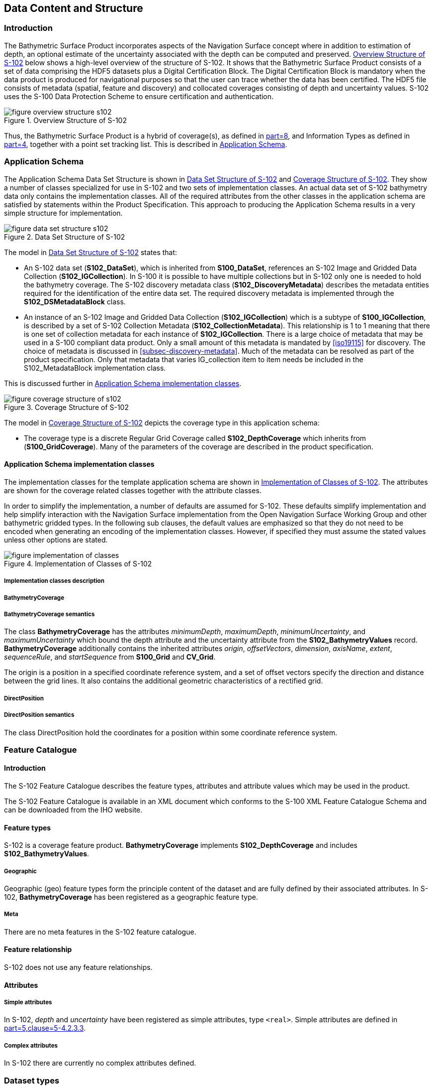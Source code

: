 ////
Data Content and Structure (Application Schema) defines the data content and structure of products under S-100. Application
Schemas are expressed using the Unified Modelling Language (UML) as described in S-100 Part 1
(Conceptual Schema Language) and allow developers to implement S-100 Product Specifications in a
consistent and maintainable way. The General Feature Model of S-100 (Part 3) specifies the rules for
developing an Application Schema, which includes the conceptual model for features and their
characteristics and associations.

Because Application Schemas generally become too big
to remain easily readable in one page, it may be beneficial for overall readability to split up the Application
Schema into sections based on functions and elements.

(S-97 A-6.2.5)

Data content and structure describes the different type of data model elements that are used within a Product
Specification. S-100 defines a variety of different elements, but it is up to the individual Specification to
specify which elements are allowed to be used. The following is an example of how a subset of elements
would be defined within a Product Specification:

* Feature Types
* Geographic
* Meta
* Feature Relationship
* Information Types

(S-97 A-6.2.7)

TODO: S-102 is conflating the application schema and the data content and structure, or else does not have an
application schema at all. IHO need to clarify what is going on, and should provide them as two separate clause exemplars.
////

[[sec-data-content-and-structure]]
== Data Content and Structure

=== Introduction
The Bathymetric Surface Product incorporates aspects of the Navigation Surface concept where in addition to estimation of depth, an optional estimate of the uncertainty associated with the depth can be computed and preserved. <<fig-overview-structure-s102>> below shows a high-level overview of the structure of S-102. It shows that the Bathymetric Surface Product consists of a set of data comprising the HDF5 datasets plus a Digital Certification Block. The Digital Certification Block is mandatory when the data product is produced for navigational purposes so that the user can trace whether the data has been certified. The HDF5 file consists of metadata (spatial, feature and discovery) and collocated coverages consisting of depth and uncertainty values. S-102 uses the S-100 Data Protection Scheme to ensure certification and authentication.

[[fig-overview-structure-s102]]
.Overview Structure of S-102
image::figure-overview-structure-s102.png[]

Thus, the Bathymetric Surface Product is a hybrid of coverage(s), as defined in <<iho-s100,part=8>>, and Information Types as defined in <<iho-s100,part=4>>, together with a point set tracking list. This is described in <<subsec-application-schema>>.

[[subsec-application-schema]]
=== Application Schema
The Application Schema Data Set Structure is shown in <<fig-data-set-structure-s102>> and <<fig-coverage-structure-of-s102>>. They show a number of classes specialized for use in S-102 and two sets of implementation classes. An actual data set of S-102 bathymetry data only contains the implementation classes. All of the required attributes from the other classes in the application schema are satisfied by statements within the Product Specification. This approach to producing the Application Schema results in a very simple structure for implementation.

[[fig-data-set-structure-s102]]
.Data Set Structure of S-102
image::figure-data-set-structure-s102.png[]


The model in <<fig-data-set-structure-s102>> states that:

* An S-102 data set (*S102_DataSet*), which is inherited from *S100_DataSet*, references an S-102 Image and Gridded Data Collection (*S102_IGCollection*). In S-100 it is possible to have multiple collections but in S-102 only one is needed to hold the bathymetry coverage. The S-102 discovery metadata class (*S102_DiscoveryMetadata*) describes the metadata entities required for the identification of the entire data set. The required discovery metadata is implemented through the *S102_DSMetadataBlock* class.

* An instance of an S-102 Image and Gridded Data Collection (*S102_IGCollection*) which is a subtype of *S100_IGCollection*, is described by a set of S-102 Collection Metadata (*S102_CollectionMetadata*). This relationship is 1 to 1 meaning that there is one set of collection metadata for each instance of *S102_IGCollection*. There is a large choice of metadata that may be used in a S-100 compliant data product. Only a small amount of this metadata is mandated by <<iso19115>> for discovery. The choice of metadata is discussed in <<subsec-discovery-metadata>>. Much of the metadata can be resolved as part of the product specification. Only that metadata that varies IG_collection item to item needs be included in the S102_MetadataBlock implementation class.

This is discussed further in <<subsec-tiling-scheme-partitioning>>.

[[fig-coverage-structure-of-s102]]
.Coverage Structure of S-102
image::figure-coverage-structure-of-s102.png[]

The model in <<fig-coverage-structure-of-s102>> depicts the coverage type in this application schema: 

* The coverage type is a discrete Regular Grid Coverage called *S102_DepthCoverage* which inherits from (*S100_GridCoverage*). Many of the parameters of the coverage are described in the product specification.

[[subsec-tiling-scheme-partitioning]]
==== Application Schema implementation classes
The implementation classes for the template application schema are shown in <<fig-implementation-of-classes>>. The attributes are shown for the coverage related classes together with the attribute classes.

In order to simplify the implementation, a number of defaults are assumed for S-102. These defaults simplify implementation and help simplify interaction with the Navigation Surface implementation from the Open Navigation Surface Working Group and other bathymetric gridded types. In the following sub clauses, the default values are emphasized so that they do not need to be encoded when generating an encoding of the implementation classes. However, if specified they must assume the stated values unless other options are stated.


[[fig-implementation-of-classes]]
.Implementation of Classes of S-102
image::figure-implementation-of-classes.png[]


===== Implementation classes description

[level=6]
===== BathymetryCoverage

[level=7]
===== BathymetryCoverage semantics

The class *BathymetryCoverage* has the attributes _minimumDepth_, _maximumDepth_, _minimumUncertainty_, and _maximumUncertainty_ which bound the depth attribute and the uncertainty attribute from the *S102_BathymetryValues* record. *BathymetryCoverage* additionally contains the inherited attributes _origin_, _offsetVectors_, _dimension_, _axisName_, _extent_, _sequenceRule_, and _startSequence_ from *S100_Grid* and *CV_Grid*.

The origin is a position in a specified coordinate reference system, and a set of offset vectors specify the direction and distance between the grid lines. It also contains the additional geometric characteristics of a rectified grid.

[level=6]
===== DirectPosition

[level=7]
===== DirectPosition semantics

The class DirectPosition hold the coordinates for a position within some coordinate reference system.

=== Feature Catalogue

==== Introduction
The S-102 Feature Catalogue describes the feature types, attributes and attribute values which may be used in the product.

The S-102 Feature Catalogue is available in an XML document which conforms to the S-100 XML Feature Catalogue Schema and can be downloaded from the IHO website.

==== Feature types
S-102 is a coverage feature product. *BathymetryCoverage* implements *S102_DepthCoverage* and includes *S102_BathymetryValues*.

===== Geographic
Geographic (geo) feature types form the principle content of the dataset and are fully defined by their associated attributes. In S-102, *BathymetryCoverage* has been registered as a geographic feature type.

===== Meta
There are no meta features in the S-102 feature catalogue.

==== Feature relationship
S-102 does not use any feature relationships.

==== Attributes

===== Simple attributes

In S-102, _depth_ and _uncertainty_ have been registered as simple attributes, type `<real>`. Simple attributes are defined in <<iho-s100,part=5,clause=5-4.2.3.3>>. 

===== Complex attributes
In S-102 there are currently no complex attributes defined.

=== Dataset types

==== Introduction
Bathymetric Surface datasets are represented as a discrete array of points contained in a regular grid. The general structure for a regular grid is defined in <<iho-s100,part=8>>.

==== Regular grid

===== S-102 coverages
The *BathymetryCoverage* contains depth and, optionally, uncertainty. The general structure of each is defined in <<iho-s100,part=8>> as a georectified grid.

The grid properties of origin and spacing are defined by attributes in the *BathymetryCoverage.01* Feature Container Group. The grid is a two-dimensional matrix organized in row major order and starting from the southwestern most data point. Thus, the first sample of the grid is the node at the southwest corner of the grid with location specified by the georeferencing parameters, the second is one grid resolution unit to the east of that position and at the same northing or latitude, and the third is two grid resolution units to the east and at the same northing or latitude. For stem:[C] columns in the grid, the stem:[(C+1)]^th^ sample in the grid is located one grid resolution unit to the north but on the same easting or longitude as the first sample in the grid.

[[fig-s102-grid-node-location]]
.S-102 Grid Node location
image::figure-s102-grid-node.location.png[]

The two values, depth and uncertainty, are stored in the same grid as members of a data compound. The units of the depth values are in metres. The vertical distance is from a given water level to the bottom. Drying heights (drying soundings) are indicated by a negative depth value.

The reference vertical datum for the surface is one of the mandatory Metadata items. The unknown state for depth is defined to be 1,000,000.0 (1.0e6).

The uncertainty values are expressed as positive quantities at a node. As detailed in <<subsec-discovery-metadata>> the uncertainty grid supports multiple definitions of vertical uncertainty. This allows grids to span the expected range of data products from raw, full resolution grid to final compiled product. For example, a grid at the stage of final survey data processing should contain uncertainty information germane to the survey data itself and intended to be used for information compilation. A recipient of an S-102 file can refer to the uncertainty definition in the Metadata to gain an understanding of how the uncertainty was computed.

The undetermined state for uncertainty is defined to be 1,000,000.0 (1.0e6).

===== Extensions
In S-102 there are currently no extensions defined.

=== Multiple datasets
In order to facilitate the efficient processing of S-102 data, the geographic coverage of a given *maximum display Scale* may be split into multiple datasets.

=== Dataset rules
Each S-102 dataset must only have a single extent as it is a coverage feature. 

There should be no overlapping data of the same maximum display scale, except at the agreed adjoining limits. Where it is difficult to achieve a perfect join, a buffer to be agreed upon by the producing agencies may be used. 

=== Geometry
S-102 regular gridded coverages are an implementation of S-100 Grid Coverage (Part 8 - Imagery and Gridded Data). 
